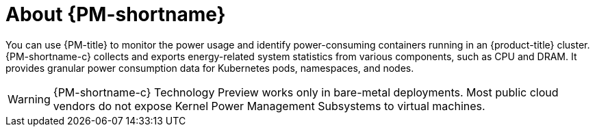 // Module included in the following assemblies:
//
// * power_monitoring/power-monitoring-overview.adoc

:_mod-docs-content-type: CONCEPT
[id="power-monitoring-about-power-monitoring_{context}"]
= About {PM-shortname}

You can use {PM-title} to monitor the power usage and identify power-consuming containers running in an {product-title} cluster. {PM-shortname-c} collects and exports energy-related system statistics from various components, such as CPU and DRAM. It provides granular power consumption data for Kubernetes pods, namespaces, and nodes.

[WARNING]
====
{PM-shortname-c} Technology Preview works only in bare-metal deployments. Most public cloud vendors do not expose Kernel Power Management Subsystems to virtual machines.
====
